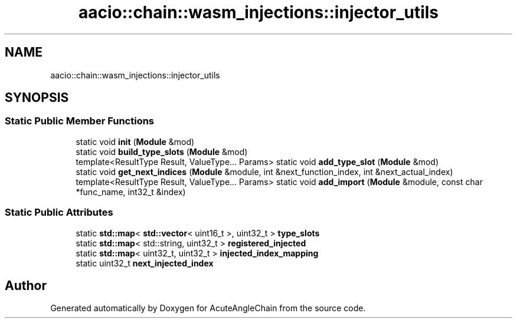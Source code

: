 .TH "aacio::chain::wasm_injections::injector_utils" 3 "Sun Jun 3 2018" "AcuteAngleChain" \" -*- nroff -*-
.ad l
.nh
.SH NAME
aacio::chain::wasm_injections::injector_utils
.SH SYNOPSIS
.br
.PP
.SS "Static Public Member Functions"

.in +1c
.ti -1c
.RI "static void \fBinit\fP (\fBModule\fP &mod)"
.br
.ti -1c
.RI "static void \fBbuild_type_slots\fP (\fBModule\fP &mod)"
.br
.ti -1c
.RI "template<ResultType Result, ValueType\&.\&.\&. Params> static void \fBadd_type_slot\fP (\fBModule\fP &mod)"
.br
.ti -1c
.RI "static void \fBget_next_indices\fP (\fBModule\fP &module, int &next_function_index, int &next_actual_index)"
.br
.ti -1c
.RI "template<ResultType Result, ValueType\&.\&.\&. Params> static void \fBadd_import\fP (\fBModule\fP &module, const char *func_name, int32_t &index)"
.br
.in -1c
.SS "Static Public Attributes"

.in +1c
.ti -1c
.RI "static \fBstd::map\fP< \fBstd::vector\fP< uint16_t >, uint32_t > \fBtype_slots\fP"
.br
.ti -1c
.RI "static \fBstd::map\fP< std::string, uint32_t > \fBregistered_injected\fP"
.br
.ti -1c
.RI "static \fBstd::map\fP< uint32_t, uint32_t > \fBinjected_index_mapping\fP"
.br
.ti -1c
.RI "static uint32_t \fBnext_injected_index\fP"
.br
.in -1c

.SH "Author"
.PP 
Generated automatically by Doxygen for AcuteAngleChain from the source code\&.
